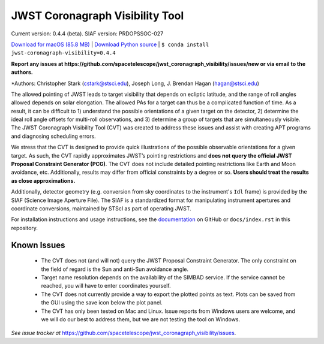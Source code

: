 JWST Coronagraph Visibility Tool
================================

Current version: 0.4.4 (beta).
SIAF version: PRDOPSSOC-027

`Download for macOS (85.8 MB) <https://github.com/jbhagan/jwst_coronagraph_visibility/releases/download/0.4.4/jwst_coronagraph_visibility_tool_macos.zip>`_ | `Download Python source <https://github.com/jbhagan/jwst_coronagraph_visibility/archive/0.4.4.zip>`_ | ``$ conda install jwst-coronagraph-visibility=0.4.4``

**Report any issues at https://github.com/spacetelescope/jwst_coronagraph_visibility/issues/new or via email to the authors.**

*Authors: Christopher Stark (cstark@stsci.edu), Joseph Long, J. Brendan Hagan (hagan@stsci.edu)

.. image:: screenshot.png
   :width: 60%
   :align: center
   :alt: Screenshot of the JWST Coronagraph Visibility Tool showing target HR 8799 with three companions plotted.

The allowed pointing of JWST leads to target visibility that depends on ecliptic latitude, and the range of roll angles allowed depends on solar elongation. The allowed PAs for a target can thus be a complicated function of time. As a result, it can be difficult to 1) understand the possible orientations of a given target on the detector, 2) determine the ideal roll angle offsets for multi-roll observations, and 3) determine a group of targets that are simultaneously visible. The JWST Coronagraph Visibility Tool (CVT) was created to address these issues and assist with creating APT programs and diagnosing scheduling errors.

We stress that the CVT is designed to provide quick illustrations of the possible observable orientations for a given target. As such, the CVT rapidly approximates JWST’s pointing restrictions and **does not query the official JWST Proposal Constraint Generator (PCG)**. The CVT does not include detailed pointing restrictions like Earth and Moon avoidance, etc. Additionally, results may differ from official constraints by a degree or so. **Users should treat the results as close approximations.**

Additionally, detector geometry (e.g. conversion from sky coordinates to the instrument's ``Idl`` frame) is provided by the SIAF (Science Image Aperture File). The SIAF is a standardized format for manipulating instrument apertures and coordinate conversions, maintained by STScI as part of operating JWST.

For installation instructions and usage instructions, see the `documentation <https://github.com/spacetelescope/jwst_coronagraph_visibility/blob/master/docs/index.rst>`_ on GitHub or ``docs/index.rst`` in this repository.

Known Issues
------------

  * The CVT does not (and will not) query the JWST Proposal Constraint Generator. The only constraint on the field of regard is the Sun and anti-Sun avoidance angle.
  * Target name resolution depends on the availability of the SIMBAD service. If the service cannot be reached, you will have to enter coordinates yourself.
  * The CVT does not currently provide a way to export the plotted points as text. Plots can be saved from the GUI using the save icon below the plot panel.
  * The CVT has only been tested on Mac and Linux. Issue reports from Windows users are welcome, and we will do our best to address them, but we are not testing the tool on Windows.

*See issue tracker at* https://github.com/spacetelescope/jwst_coronagraph_visibility/issues.
